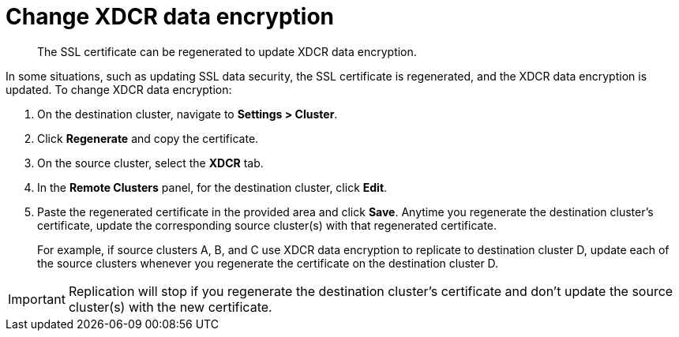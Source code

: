 [#topic_ijw_vws_zs]
= Change XDCR data encryption

[abstract]
The SSL certificate can be regenerated to update XDCR data encryption.

In some situations, such as updating SSL data security, the SSL certificate is regenerated, and the XDCR data encryption is updated.
To change XDCR data encryption:

. On the destination cluster, navigate to *Settings > Cluster*.
. Click [.uicontrol]*Regenerate* and copy the certificate.
. On the source cluster, select the [.uicontrol]*XDCR* tab.
. In the [.uicontrol]*Remote Clusters* panel, for the destination cluster, click [.uicontrol]*Edit*.
. Paste the regenerated certificate in the provided area and click [.uicontrol]*Save*.
Anytime you regenerate the destination cluster’s certificate, update the corresponding source cluster(s) with that regenerated certificate.
+
For example, if source clusters A, B, and C use XDCR data encryption to replicate to destination cluster D, update each of the source clusters whenever you regenerate the certificate on the destination cluster D.

IMPORTANT: Replication will stop if you regenerate the destination cluster's certificate and don't update the source cluster(s) with the new 	certificate.
